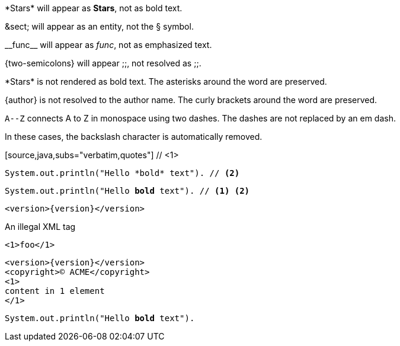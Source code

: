 ////
Included in:
- user-manual: Text Substitutions: Preventing substitutions
- quick-ref
////

// tag::slash[]
\*Stars* will appear as *Stars*, not as bold text.

\&sect; will appear as an entity, not the &sect; symbol.

\\__func__ will appear as __func__, not as emphasized text.

\{two-semicolons} will appear {two-semicolons}, not resolved as ;;.
// end::slash[]

// tag::b-slash[]
\*Stars* is not rendered as bold text.
The asterisks around the word are preserved.

\{author} is not resolved to the author name.
The curly brackets around the word are preserved.

`A\--Z` connects A to Z in monospace using two dashes.
The dashes are not replaced by an em dash.

In these cases, the backslash character is automatically removed.
// end::b-slash[]

// tag::subs-in[]
[source,java,subs="verbatim,quotes"] // <1>
----
System.out.println("Hello *bold* text"). // <2>
----
// end::subs-in[]

// tag::subs-out[]
[source,java,subs="verbatim,quotes"]
----
System.out.println("Hello *bold* text"). // <1> <2>
----
// end::subs-out[]

// tag::subs-add[]
[source,xml,subs="attributes+"]
----
<version>{version}</version>
----
// end::subs-add[]

// tag::subs-sub[]
[source,xml,subs="-callouts"]
.An illegal XML tag
----
<1>foo</1>
----
// end::subs-sub[]

// tag::subs-multi[]
[source,xml,subs="attributes+,+replacements,-callouts"]
----
<version>{version}</version>
<copyright>(C) ACME</copyright>
<1>
content in 1 element
</1>
----
// end::subs-multi[]

// tag::subs-attr[]
:markup-in-source: verbatim,quotes

[source,java,subs="{markup-in-source}"]
----
System.out.println("Hello *bold* text").
----
// end::subs-attr[]
